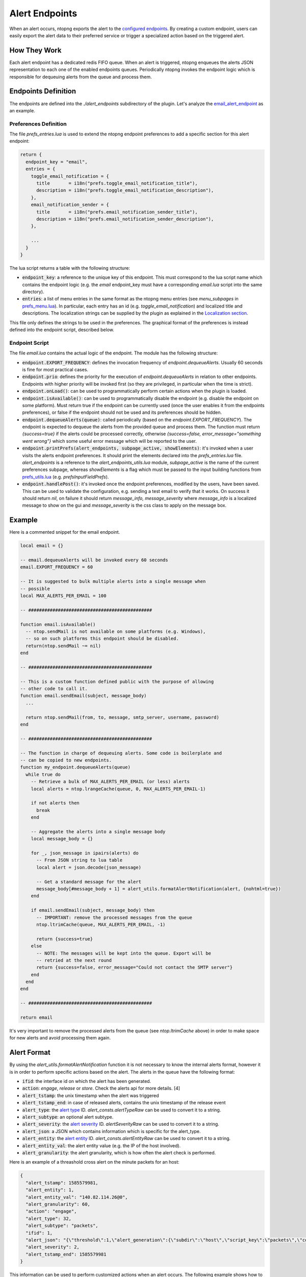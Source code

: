 .. _Alert Endpoints:

Alert Endpoints
===============

When an alert occurs, ntopng exports the alert to the `configured endpoints`_.
By creating a custom endpoint, users can easily export the alert data to their preferred service or
trigger a specialized action based on the triggered alert.

How They Work
-------------

Each alert endpoint has a dedicated redis FIFO queue. When an alert is triggered, ntopng enqueues the
alerts JSON representation to each one of the enabled endpoints queues. Periodically ntopng invokes the
endpoint logic which is responsible for dequeuing alerts from the queue and process them.

Endpoints Definition
--------------------

The endpoints are defined into the `./alert_endpoints` subdirectory of the plugin. Let's analyze the
`email_alert_endpoint`_  as an example.

Preferences Definition
~~~~~~~~~~~~~~~~~~~~~~

The file `prefs_entries.lua` is used to extend the ntopng
endpoint preferences to add a specific section for this alert endpoint:

.. code:: lua

  return {
    endpoint_key = "email",
    entries = {
      toggle_email_notification = {
        title       = i18n("prefs.toggle_email_notification_title"),
        description = i18n("prefs.toggle_email_notification_description"),
      },
      email_notification_sender = {
        title       = i18n("prefs.email_notification_sender_title"),
        description = i18n("prefs.email_notification_sender_description"),
      },

      ...
    }
  }

The lua script returns a table with the following structure:

- :code:`endpoint_key`: a reference to the unique key of this endpoint. This must correspond
  to the lua script name which contains the endpoint logic (e.g. the `email` endpoint_key must
  have a corresponding `email.lua` script into the same directory).
- :code:`entries`: a list of menu entries in the same format as the ntopng menu entries (see `menu_subpages` in `prefs_menu.lua`_).
  In particular, each entry has an id (e.g. `toggle_email_notification`) and localized title and descriptions.
  The localization strings can be supplied by the plugin as explained in the `Localization section`_.

This file only defines the strings to be used in the preferences. The graphical format of the preferences
is instead defined into the endpoint script, described below.

Endpoint Script
~~~~~~~~~~~~~~~

The file `email.lua` contains the actual logic of the endpoint. The module has the following structure:

- :code:`endpoint.EXPORT_FREQUENCY`: defines the invocation frequency of `endpoint.dequeueAlerts`. Usually 60 seconds
  is fine for most practical cases.
- :code:`endpoint.prio`: defines the priority for the execution of `endpoint.dequeueAlerts` in relation to other endpoints.
  Endpoints with higher priority will be invoked first (so they are privileged, in particular when the time is strict).
- :code:`endpoint.onLoad()`: can be used to programmatically perform certain actions when the plugin is loaded.
- :code:`endpoint.isAvailable()`: can be used to programmatically disable the endpoint (e.g. disable the endpoint on
  some platform). Must return true if the endpoint can be currently used (once the user enables it from the
  endpoints preferences), or false if the endpoint should not be used and its preferences should be hidden.
- :code:`endpoint.dequeueAlerts(queue)`: called periodically (based on the `endpoint.EXPORT_FREQUENCY`). The endpoint
  is expected to dequeue the alerts from the provided queue and process them. The function must return `{success=true}` if
  the alerts could be processed correctly, otherwise `{success=false, error_message="something went wrong"}` which some
  useful error message which will be reported to the user.
- :code:`endpoint.printPrefs(alert_endpoints, subpage_active, showElements)`: it's invoked when a user visits the alerts
  endpoint preferences. It should print the elements declared into the `prefs_entries.lua` file. `alert_endpoints` is a
  reference to the `alert_endpoints_utils.lua` module, `subpage_active` is the name of the current preferences subpage,
  whereas `showElements` is a flag which must be passed to the input building functions from `prefs_utils.lua`_
  (e.g. `prefsInputFieldPrefs`).
- :code:`endpoint.handlePost()`: it's invoked once the endpoint preferences, modified by the users, have been saved.
  This can be used to validate the configuration, e.g. sending a test email to verify that it works. On success it
  should return `nil`, on failure it should return `message_info, message_severity` where `message_info` is a localized
  message to show on the gui and `message_severity` is the css class to apply on the message box.

Example
-------

Here is a commented snippet for the email endpoint.

.. code:: lua

  local email = {}

  -- email.dequeueAlerts will be invoked every 60 seconds
  email.EXPORT_FREQUENCY = 60

  -- It is suggested to bulk multiple alerts into a single message when
  -- possible
  local MAX_ALERTS_PER_EMAIL = 100

  -- ##############################################

  function email.isAvailable()
    -- ntop.sendMail is not available on some platforms (e.g. Windows),
    -- so on such platforms this endpoint should be disabled.
    return(ntop.sendMail ~= nil)
  end

  -- ##############################################

  -- This is a custom function defined public with the purpose of allowing
  -- other code to call it.
  function email.sendEmail(subject, message_body)
    ...

    return ntop.sendMail(from, to, message, smtp_server, username, password)
  end

  -- ##############################################

  -- The function in charge of dequeuing alerts. Some code is boilerplate and
  -- can be copied to new endpoints.
  function my_endpoint.dequeueAlerts(queue)
    while true do
      -- Retrieve a bulk of MAX_ALERTS_PER_EMAIL (or less) alerts
      local alerts = ntop.lrangeCache(queue, 0, MAX_ALERTS_PER_EMAIL-1)

      if not alerts then
        break
      end

      -- Aggregate the alerts into a single message body
      local message_body = {}

      for _, json_message in ipairs(alerts) do
        -- From JSON string to lua table
        local alert = json.decode(json_message)

        -- Get a standard message for the alert
        message_body[#message_body + 1] = alert_utils.formatAlertNotification(alert, {nohtml=true})
      end

      if email.sendEmail(subject, message_body) then
        -- IMPORTANT: remove the processed messages from the queue
        ntop.ltrimCache(queue, MAX_ALERTS_PER_EMAIL, -1)

        return {success=true}
      else
        -- NOTE: The messages will be kept into the queue. Export will be
        -- retried at the next round
        return {success=false, error_message="Could not contact the SMTP server"}
      end
    end
  end

  -- ##############################################

  return email

It's very important to remove the processed alerts from the queue (see `ntop.ltrimCache` above) in
order to make space for new alerts and avoid processing them again.

Alert Format
------------

By using the `alert_utils.formatAlertNotification` function it is not necessary to know the internal alerts format, however
it is in order to perform specific actions based on the alert. The alerts in the queue have the following format:

- :code:`ifid`: the interface id on which the alert has been generated.
- :code:`action`: `engage`, `release` or `store`. Check the alerts api for more details. [4]
- :code:`alert_tstamp`: the unix timestamp when the alert was triggered
- :code:`alert_tstamp_end`: in case of released alerts, contains the unix timestamp of the release event
- :code:`alert_type`: the `alert type`_ ID. `alert_consts.alertTypeRaw` can be used to convert it to a string.
- :code:`alert_subtype`: an optional alert subtype.
- :code:`alert_severity`: the `alert severity`_ ID. `alertSeverityRaw` can be used to convert it to a string.
- :code:`alert_json`: a JSON which contains information which is specific for the alert_type.
- :code:`alert_entity`: the `alert entity`_ ID. `alert_consts.alertEntityRaw` can be used to convert it to a string.
- :code:`alert_entity_val`: the alert entity value (e.g. the IP of the host involved).
- :code:`alert_granularity`: the alert granularity, which is how often the alert check is performed.

Here is an example of a threashold cross alert on the minute packets for an host:

.. code:: json

  {
    "alert_tstamp": 1585579981,
    "alert_entity": 1,
    "alert_entity_val": "140.82.114.26@0",
    "alert_granularity": 60,
    "action": "engage",
    "alert_type": 32,
    "alert_subtype": "packets",
    "ifid": 1,
    "alert_json": "{\"threshold\":1,\"alert_generation\":{\"subdir\":\"host\",\"script_key\":\"packets\",\"confset_id\":0},\"operator\":\"gt\",\"value\":12,\"metric\":\"packets\"}",
    "alert_severity": 2,
    "alert_tstamp_end": 1585579981
  }

This information can be used to perform customized actions when an alert occurs. The following example shows
how to log to console `flow flood attackers alerts`_.

.. code:: lua

  local my_endpoint = {}
  my_endpoint.EXPORT_FREQUENCY = 60

  function email.dequeueAlerts(queue)
    local alert_consts = require("alert_consts")
    local alert_utils = require("alert_utils")

    while true do
      -- Process 100 alerts at a time
      local bulk_size = 100
      local alerts = ntop.lrangeCache(queue, 0, bulk_size)

      if not alerts then
        break
      end

      for _, json_message in ipairs(alerts) do
        -- From JSON string to lua table
        local alert = json.decode(json_message)

        if((alert_consts.alertEntityRaw(alert.alert_entity) == "host") and
          (alert_consts.alertTypeRaw(alert.alert_type) == "alert_flows_flood") and
          (alert.alert_subtype == "flow_flood_attacker")) then
           -- Put your custom action here
           traceError(TRACE_NORMAL, TRACE_CONSOLE, "Flow Flood Attacker: " .. alert_utils.formatAlertNotification(alert, {nohtml=true}))
        end
      end

      -- IMPORTANT: remove the processed messages from the queue
      ntop.ltrimCache(queue, bulk_size, -1)

      return {success=true}
    end
  end

  return my_endpoint

.. _`configured endpoints`: ../web_gui/alerts.html#alert-endopints
.. _`email_alert_endpoint`: https://github.com/ntop/ntopng/tree/dev/scripts/plugins/email_alert_endpoint
.. _`prefs_menu.lua`: https://github.com/ntop/ntopng/blob/dev/scripts/lua/modules/prefs_menu.lua
.. _`Localization section`: https://www.ntop.org/guides/ntopng/plugins/localization.html
.. _`prefs_utils.lua`: https://github.com/ntop/ntopng/blob/dev/scripts/lua/modules/prefs_utils.lua
.. _`flow flood attackers alerts`: https://github.com/ntop/ntopng/tree/dev/scripts/plugins/flow_flood
.. _`alert severity`: https://www.ntop.org/guides/ntopng/basic_concepts/alerts.html#severity
.. _`alert entity`: https://www.ntop.org/guides/ntopng/basic_concepts/alerts.html#entities
.. _`alert type`: https://www.ntop.org/guides/ntopng/basic_concepts/alerts.html#type
